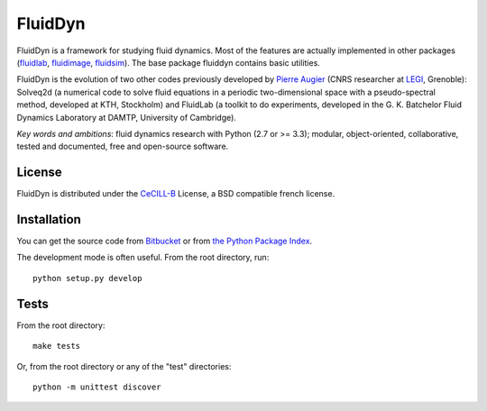 ========
FluidDyn
========

|release| |docs|

.. |release| image:: https://img.shields.io/pypi/v/fluiddyn.svg
   :target: https://pypi.python.org/pypi/fluiddyn/
   :alt: Latest version

.. |docs| image:: https://readthedocs.org/projects/fluiddyn/badge/?version=latest
   :target: http://fluiddyn.readthedocs.org
   :alt: Documentation status

.. |coverage| image:: https://codecov.io/bb/fluiddyn/fluiddyn/branch/default/graph/badge.svg
   :target: https://codecov.io/bb/fluiddyn/fluiddyn/branch/default/
   :alt: Code coverage

FluidDyn is a framework for studying fluid dynamics. Most of the features are
actually implemented in other packages (`fluidlab
<http://fluidlab.readthedocs.io>`_, `fluidimage
<http://fluidimage.readthedocs.io>`_, `fluidsim
<http://fluidsim.readthedocs.io>`_). The base package fluiddyn contains basic
utilities.

FluidDyn is the evolution of two other codes previously developed by `Pierre
Augier <http://www.legi.grenoble-inp.fr/people/Pierre.Augier/>`_ (CNRS
researcher at `LEGI <http://www.legi.grenoble-inp.fr>`_, Grenoble): Solveq2d (a
numerical code to solve fluid equations in a periodic two-dimensional space
with a pseudo-spectral method, developed at KTH, Stockholm) and FluidLab (a
toolkit to do experiments, developed in the G. K. Batchelor Fluid Dynamics
Laboratory at DAMTP, University of Cambridge).

*Key words and ambitions*: fluid dynamics research with Python (2.7 or
>= 3.3); modular, object-oriented, collaborative, tested and
documented, free and open-source software.

License
-------

FluidDyn is distributed under the CeCILL-B_ License, a BSD compatible
french license.

.. _CeCILL-B: http://www.cecill.info/index.en.html

Installation
------------

You can get the source code from `Bitbucket
<https://bitbucket.org/fluiddyn/fluiddyn>`_ or from `the Python
Package Index <https://pypi.python.org/pypi/fluiddyn/>`_.

The development mode is often useful. From the root directory, run::

  python setup.py develop

Tests
-----

From the root directory::

  make tests

Or, from the root directory or any of the "test" directories::

  python -m unittest discover
